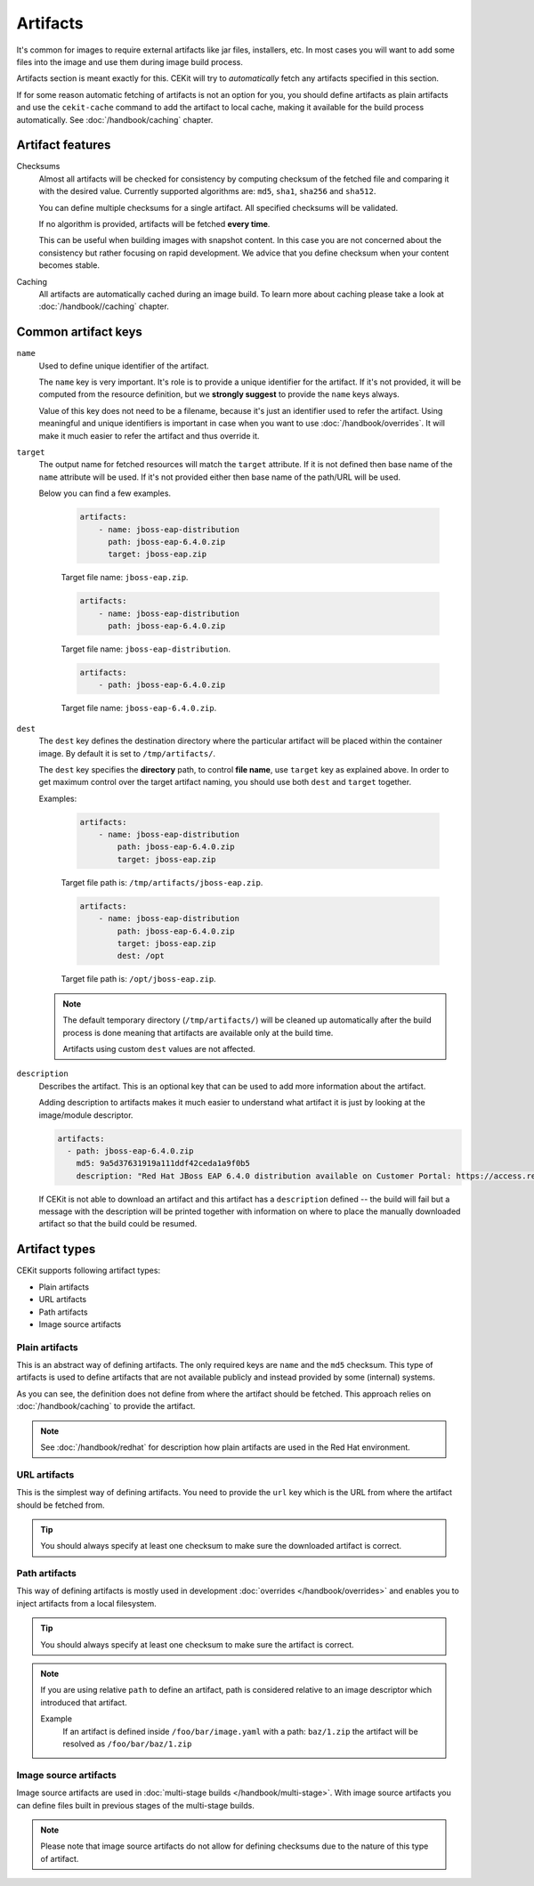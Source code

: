 Artifacts
---------

It's common for images to require external artifacts like jar files, installers, etc.
In most cases you will want to add some files into the image and use them during image build process.

Artifacts section is meant exactly for this. CEKit will try to *automatically*
fetch any artifacts specified in this section.

If for some reason automatic fetching of artifacts is not an option for you,
you should define artifacts as plain artifacts and use the ``cekit-cache``
command to add the artifact to local cache, making it available for the build
process automatically. See :doc:`/handbook/caching` chapter.

Artifact features
^^^^^^^^^^^^^^^^^^^^

Checksums
    Almost all artifacts will be checked for consistency by computing checksum of
    the fetched file and comparing it with the desired value. Currently supported algorithms
    are: ``md5``, ``sha1``, ``sha256`` and ``sha512``.

    You can define multiple checksums for a single artifact. All specified checksums will
    be validated.

    If no algorithm is provided, artifacts will be fetched **every time**.

    This can be useful when building images with snapshot content. In this case you are not
    concerned about the consistency but rather focusing on rapid
    development. We advice that you define checksum when your content becomes stable.

Caching
    All artifacts are automatically cached during an image build. To learn more about caching please
    take a look at :doc:`/handbook//caching` chapter.


Common artifact keys
^^^^^^^^^^^^^^^^^^^^

``name``
    Used to define unique identifier of the artifact.

    The ``name`` key is very important. It's role is to provide a unique identifier for the artifact.
    If it's not provided, it will be computed from the resource definition, but we **strongly suggest**
    to provide the ``name`` keys always.

    Value of this key does not need to be a filename, because it's just an identifier used
    to refer the artifact. Using meaningful and unique identifiers is important in case when
    you want to use :doc:`/handbook/overrides`. It will make it much easier to refer the artifact
    and thus override it.

``target``
    The output name for fetched resources will match the ``target`` attribute. If it is not defined
    then base name of the ``name`` attribute will be used. If it's not provided either then base name
    of the path/URL will be used.

    Below you can find a few examples.

        .. code-block:: yaml

            artifacts:
                - name: jboss-eap-distribution
                  path: jboss-eap-6.4.0.zip
                  target: jboss-eap.zip

        Target file name: ``jboss-eap.zip``.

        .. code-block:: yaml

            artifacts:
                - name: jboss-eap-distribution
                  path: jboss-eap-6.4.0.zip

        Target file name: ``jboss-eap-distribution``.

        .. code-block:: yaml

            artifacts:
                - path: jboss-eap-6.4.0.zip

        Target file name: ``jboss-eap-6.4.0.zip``.

``dest``
    The ``dest`` key defines the destination directory where the particular artifact will be placed within
    the container image. By default it is set to ``/tmp/artifacts/``.

    The ``dest`` key specifies the **directory** path, to control **file name**, use ``target`` key
    as explained above. In order to get maximum control over the target artifact naming,
    you should use both ``dest`` and ``target`` together.

    Examples:

        .. code-block:: yaml

            artifacts:
                - name: jboss-eap-distribution
                    path: jboss-eap-6.4.0.zip
                    target: jboss-eap.zip

        Target file path is: ``/tmp/artifacts/jboss-eap.zip``.

        .. code-block:: yaml

            artifacts:
                - name: jboss-eap-distribution
                    path: jboss-eap-6.4.0.zip
                    target: jboss-eap.zip
                    dest: /opt

        Target file path is: ``/opt/jboss-eap.zip``.

    .. note::
        The default temporary directory (``/tmp/artifacts/``) will be cleaned up automatically
        after the build process is done meaning that artifacts are available only at the build time.

        Artifacts using custom ``dest`` values are not affected.

``description``
   Describes the artifact. This is an optional key that can be used to add more information
   about the artifact.

   Adding description to artifacts makes it much easier to understand what artifact
   it is just by looking at the image/module descriptor.

   .. code-block:: yaml

      artifacts:
        - path: jboss-eap-6.4.0.zip
          md5: 9a5d37631919a111ddf42ceda1a9f0b5
          description: "Red Hat JBoss EAP 6.4.0 distribution available on Customer Portal: https://access.redhat.com/jbossnetwork/restricted/softwareDetail.html?softwareId=37393&product=appplatform&version=6.4&downloadType=distributions"

   If CEKit is not able to download an artifact and this artifact has a ``description`` defined -- the build
   will fail but a message with the description will be printed together with information on where to place
   the manually downloaded artifact so that the build could be resumed.

Artifact types
^^^^^^^^^^^^^^^^^^^^

CEKit supports following artifact types:

* Plain artifacts
* URL artifacts
* Path artifacts
* Image source artifacts

Plain artifacts
******************

This is an abstract way of defining artifacts. The only required keys are ``name`` and the ``md5`` checksum.
This type of artifacts is used to define artifacts that are not available publicly and instead
provided by some (internal) systems.

.. schema:: cekit.descriptor.resource._PlainResource
    :name: plain-artifact-schema

.. code-block:: yaml
    :name: plain-artifact-examples
    :caption: Examples

    artifacts:
        - name: jolokia
          md5: 75e5b5ba0b804cd9def9f20a70af649f
          target: jolokia.tar.gz

As you can see, the definition does not define from where the artifact should be fetched.
This approach relies on :doc:`/handbook/caching` to provide the artifact.

.. note::

   See :doc:`/handbook/redhat` for description how plain artifacts are used in the
   Red Hat environment.

URL artifacts
******************

This is the simplest way of defining artifacts. You need to provide the ``url`` key which is the URL from where the
artifact should be fetched from.

.. schema:: cekit.descriptor.resource._UrlResource
    :name: url-artifact-schema

.. tip::
    You should always specify at least one checksum to make sure the downloaded artifact is correct.

.. code-block:: yaml
    :name: url-artifact-examples
    :caption: Examples

    artifacts:
        - name: "jolokia"
          url: "https://github.com/rhuss/jolokia/releases/download/v1.3.6/jolokia-1.3.6-bin.tar.gz"
          # The md5 checksum of the artifact
          md5: "75e5b5ba0b804cd9def9f20a70af649f"

        - name: "jolokia"
          url: "https://github.com/rhuss/jolokia/releases/download/v1.3.6/jolokia-1.3.6-bin.tar.gz"
          # Free text description of the artifact
          description: "Library required to access server data via JMX"
          md5: "75e5b5ba0b804cd9def9f20a70af649f"
          # Final name of the downloaded artifact
          target: "jolokia.tar.gz"

Path artifacts
******************

This way of defining artifacts is mostly used in development :doc:`overrides </handbook/overrides>`
and enables you to inject artifacts from a local filesystem.

.. schema:: cekit.descriptor.resource._PathResource
    :name: path-artifact-schema

.. tip::
    You should always specify at least one checksum to make sure the artifact is correct.

.. code-block:: yaml
    :name: path-artifact-examples
    :caption: Examples

    artifacts:
        - name: jolokia-1.3.6-bin.tar.gz
          path: local-artifacts/jolokia-1.3.6-bin.tar.gz
          md5: 75e5b5ba0b804cd9def9f20a70af649f

.. note::

    If you are using relative ``path`` to define an artifact, path is considered relative to an
    image descriptor which introduced that artifact.

    Example
        If an artifact is defined inside ``/foo/bar/image.yaml`` with a path: ``baz/1.zip``
        the artifact will be resolved as ``/foo/bar/baz/1.zip``

Image source artifacts
************************

Image source artifacts are used in :doc:`multi-stage builds </handbook/multi-stage>`.
With image source artifacts you can define files built in previous stages of the
multi-stage builds.

.. schema:: cekit.descriptor.resource._ImageContentResource
    :name: image-source-artifact-schema

.. note::
   Please note that image source artifacts do not allow for defining checksums due to the nature of this type of artifact.

.. code-block:: yaml
    :name: image-source-artifact-examples
    :caption: Examples

    artifacts:
        - name: application
          # Name of the image (stage) from where we will fetch the artifact
          image: builder
          # Path to the artifact within the image
          path: /path/to/application/inside/the/builder/image.jar

